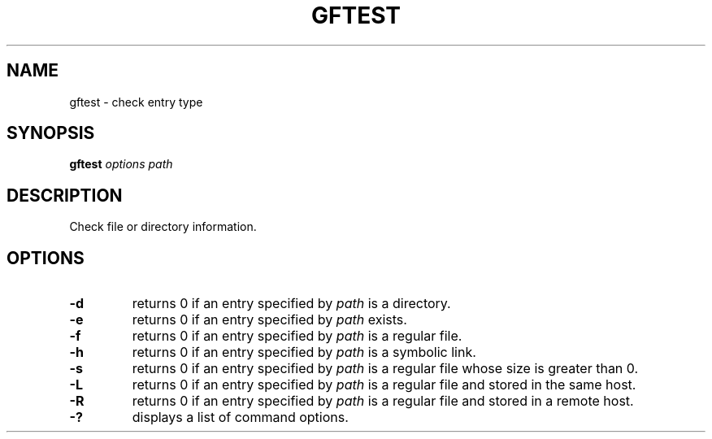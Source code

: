 .\" This manpage has been automatically generated by docbook2man 
.\" from a DocBook document.  This tool can be found at:
.\" <http://shell.ipoline.com/~elmert/comp/docbook2X/> 
.\" Please send any bug reports, improvements, comments, patches, 
.\" etc. to Steve Cheng <steve@ggi-project.org>.
.TH "GFTEST" "1" "17 April 2013" "Gfarm" ""

.SH NAME
gftest \- check entry type
.SH SYNOPSIS

\fBgftest\fR \fB\fIoptions\fB\fR \fB\fIpath\fB\fR

.SH "DESCRIPTION"
.PP
Check file or directory information.
.SH "OPTIONS"
.TP
\fB-d\fR
returns 0 if an entry specified by \fIpath\fR is a directory.
.TP
\fB-e\fR
returns 0 if an entry specified by \fIpath\fR exists.
.TP
\fB-f\fR
returns 0 if an entry specified by \fIpath\fR is a regular file.
.TP
\fB-h\fR
returns 0 if an entry specified by \fIpath\fR is a symbolic link.
.TP
\fB-s\fR
returns 0 if an entry specified by \fIpath\fR is a regular file whose size is greater than 0.
.TP
\fB-L\fR
returns 0 if an entry specified by \fIpath\fR is a regular file and stored in the same host.
.TP
\fB-R\fR
returns 0 if an entry specified by \fIpath\fR is a regular file and stored in a remote host.
.TP
\fB-?\fR
displays a list of command options.

